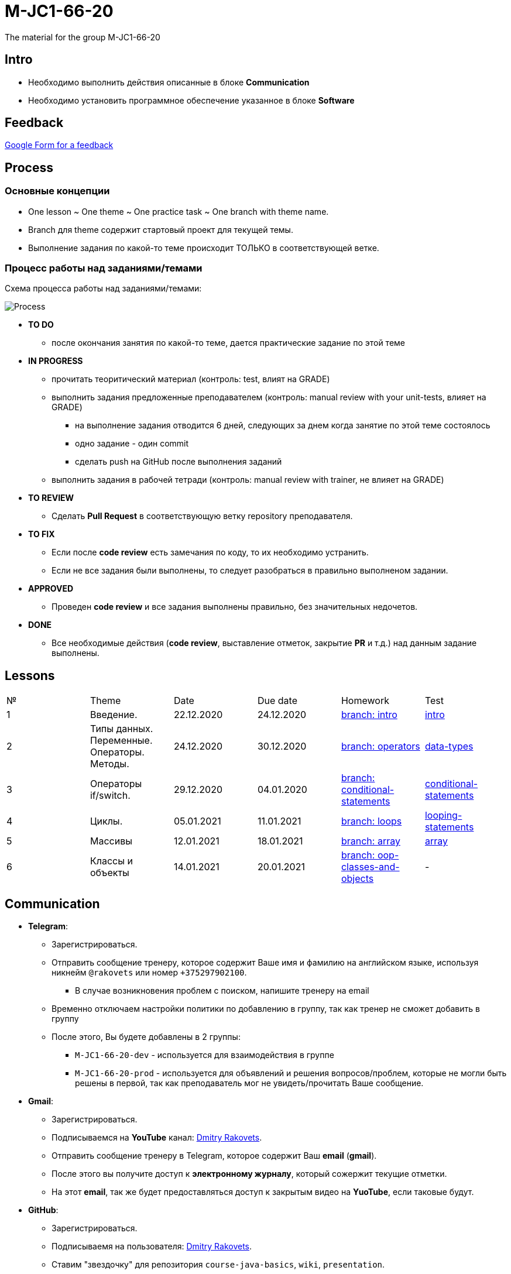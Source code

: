 = M-JC1-66-20

The material for the group M-JC1-66-20

== Intro

* Необходимо выполнить действия описанные в блоке *Communication* 
* Необходимо установить программное обеспечение указанное в блоке *Software*

== Feedback

link:https://forms.gle/MhYeTxiHfruSRNcr5[Google Form for a feedback]

== Process

=== Основные концепции

* One lesson ~ One theme ~ One practice task ~ One branch with theme name.
* Branch для theme содержит стартовый проект для текущей темы.
* Выполнение задания по какой-то теме происходит ТОЛЬКО в соответствующей ветке.

=== Процесс работы над заданиями/темами

Схема процесса работы над заданиями/темами:

image::./images/process.svg[Process]

* *TO DO*
** после окончания занятия по какой-то теме, дается практические задание по этой теме

* *IN PROGRESS*
** прочитать теоритический материал (контроль: test, влият на GRADE)
** выполнить задания предложенные преподавателем (контроль: manual review with your unit-tests, влияет на GRADE)
*** на выполнение задания отводится 6 дней, следующих за днем когда занятие по этой теме состоялось
*** одно задание - один commit
*** сделать push на GitHub после выполнения заданий
** выполнить задания в рабочей тетради (контроль: manual review with trainer, не влияет на GRADE)

* *TO REVIEW*
** Cделать *Pull Request* в соответствующую ветку repository преподавателя.

* *TO FIX*
** Если после *code review* есть замечания по коду, то их необходимо устранить.
** Если не все задания были выполнены, то следует разобраться в правильно выполненом задании.

* *APPROVED*
** Проведен *code review* и все задания выполнены правильно, без значительных недочетов.

* *DONE*
** Все необходимые действия (*code review*, выставление отметок, закрытие *PR* и т.д.) над данным задание выполнены.

== Lessons

|===
|№|Theme|Date|Due date|Homework|Test
|1|Введение.|22.12.2020|24.12.2020|link:https://github.com/rakovets/course-java-basics/tree/intro[branch: intro]|link:https://forms.gle/XHwuj6ZJbbUqP7xA6[intro]
|2|Типы данных. Переменные. Операторы. Методы.|24.12.2020|30.12.2020|link:https://github.com/rakovets/course-java-basics/tree/operators[branch: operators]|link:https://forms.gle/5wDwXhgScm7JVt668[data-types]
|3|Операторы if/switch.|29.12.2020|04.01.2020|link:https://github.com/rakovets/course-java-basics/tree/conditional-statements[branch: conditional-statements]|link:https://forms.gle/96Tid9tRY9m3bhwZ9[conditional-statements]
|4|Циклы.|05.01.2021|11.01.2021|link:https://github.com/rakovets/course-java-basics/tree/loops[branch: loops]|https://forms.gle/PVtDkLD2W4jxgV5D9[looping-statements]
|5|Массивы|12.01.2021|18.01.2021|link:https://github.com/rakovets/course-java-basics/tree/array[branch: array]|link:https://forms.gle/iJCRVKnJacDg7x968[array]
|6|Классы и объекты|14.01.2021|20.01.2021|link:https://github.com/rakovets/course-java-basics/tree/oop-classes-and-objects[branch: oop-classes-and-objects]|-
|===


== Communication

* *Telegram*:
** Зарегистрироваться.
** Отправить сообщение тренеру, которое содержит Ваше имя и фамилию на английском языке, используя никнейм `@rakovets` или номер `+375297902100`.
*** В случае возникновения проблем с поиском, напишите тренеру на email
** Временно отключаем настройки политики по добавлению в группу, так как тренер не сможет добавить в группу
** После этого, Вы будете добавлены в 2 группы:
*** `M-JC1-66-20-dev` - используется для взаимодействия в группе
*** `M-JC1-66-20-prod` - используется для объявлений и решения вопросов/проблем, которые не могли быть решены в первой, так как преподаватель мог не увидеть/прочитать Ваше сообщение.

* *Gmail*:
** Зарегистрироваться.
** Подписываемся на *YouTube* канал: link:https://www.youtube.com/channel/UCIztUGTxSCyqksE3HxFgI_w[Dmitry Rakovets].
** Отправить сообщение тренеру в Telegram, которое содержит Ваш *email* (*gmail*).
** После этого вы получите доступ к *электронному журналу*, который сожержит текущие отметки.
** На этот *email*, так же будет предоставляться доступ к закрытым видео на *YuoTube*, если таковые будут.

* *GitHub*:
** Зарегистрироваться.
** Подписываемя на пользователя: link:https://www.github.com/rakovets[Dmitry Rakovets].
** Ставим "звездочку" для репозитория `course-java-basics`, `wiki`, `presentation`.
** Делаем `fork` для репозитория `course-java-basics`.
** Почти все задания будут выполняться в репозитории `course-java-basics`.

* *LinkedIn*:
** Зарегистрироваться.
** Отправляем `Connect` пользователю: link:https://www.linkedin.com/in/rakovets/[Dmitry Rakovets].
** Оформляем текущее место работы: IT-academy, Trainee (можно подсмотреть у преподавателя).

== Software

* link:https://jdk.java.net/java-se-ri/11[OpenJDK 11]
* link:https://www.jetbrains.com/idea/download[IntelliJ IDEA Community Edition]
* link:https://git-scm.com/[Git]
